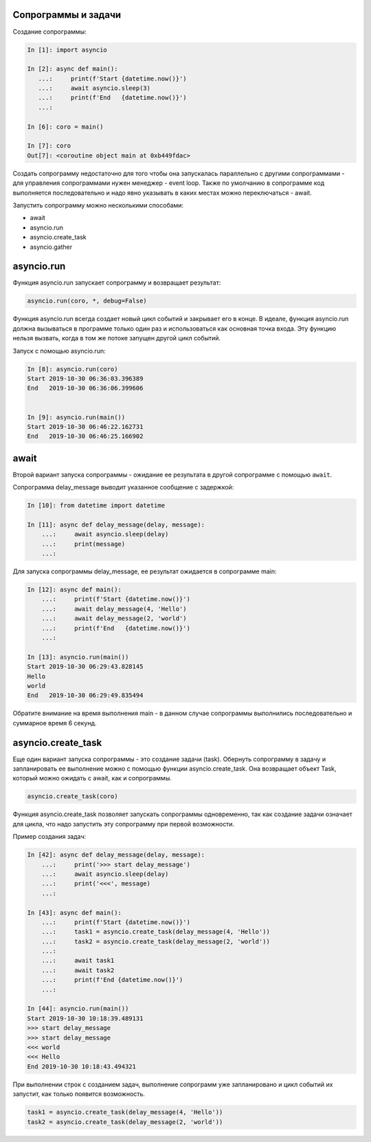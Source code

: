 Сопрограммы и задачи
--------------------

Создание сопрограммы:

.. code:: python

    In [1]: import asyncio

    In [2]: async def main():
       ...:     print(f'Start {datetime.now()}')
       ...:     await asyncio.sleep(3)
       ...:     print(f'End   {datetime.now()}')
       ...:

    In [6]: coro = main()

    In [7]: coro
    Out[7]: <coroutine object main at 0xb449fdac>


Создать сопрограмму недостаточно для того чтобы она запускалась
параллельно с другими сопрограммами - для управления сопрограммами нужен
менеджер - event loop. Также по умолчанию в сопрограмме код выполняется последовательно
и надо явно указывать в каких местах можно переключаться - await.


Запустить сопрограмму можно несколькими способами:

* await
* asyncio.run
* asyncio.create_task
* asyncio.gather


asyncio.run
-----------

Функция asyncio.run запускает сопрограмму и возвращает результат:

.. code:: python

    asyncio.run(coro, *, debug=False)

Функция asyncio.run всегда создает новый цикл событий и закрывает его в конце.
В идеале, функция asyncio.run должна вызываться в программе только один раз и использоваться
как основная точка входа.
Эту функцию нельзя вызвать, когда в том же потоке запущен другой цикл событий.

Запуск с помощью asyncio.run:

.. code:: python

    In [8]: asyncio.run(coro)
    Start 2019-10-30 06:36:03.396389
    End   2019-10-30 06:36:06.399606


    In [9]: asyncio.run(main())
    Start 2019-10-30 06:46:22.162731
    End   2019-10-30 06:46:25.166902

await
-----

Второй вариант запуска сопрограммы - ожидание ее результата в другой сопрограмме
с помощью ``await``.

Сопрограмма delay_message выводит указанное сообщение с задержкой:

.. code:: python

    In [10]: from datetime import datetime

    In [11]: async def delay_message(delay, message):
        ...:     await asyncio.sleep(delay)
        ...:     print(message)
        ...:

Для запуска сопрограммы delay_message, ее результат ожидается в сопрограмме main:

.. code:: python

    In [12]: async def main():
        ...:     print(f'Start {datetime.now()}')
        ...:     await delay_message(4, 'Hello')
        ...:     await delay_message(2, 'world')
        ...:     print(f'End   {datetime.now()}')
        ...:

    In [13]: asyncio.run(main())
    Start 2019-10-30 06:29:43.828145
    Hello
    world
    End   2019-10-30 06:29:49.835494

Обратите внимание на время выполнения main - в данном случае сопрограммы выполнились
последовательно и суммарное время 6 секунд.

asyncio.create_task
-------------------

Еще один вариант запуска сопрограммы - это создание задачи (task).
Обернуть сопрограмму в задачу и запланировать ее выполнение можно с помощью функции
asyncio.create_task. Она возвращает объект Task, который можно ожидать с await, как
и сопрограммы. 

.. code:: python

    asyncio.create_task(coro)

Функция asyncio.create_task позволяет запускать сопрограммы одновременно, так как
создание задачи означает для цикла, что надо запустить эту сопрограмму при первой 
возможности.

Пример создания задач:

.. code:: python

    In [42]: async def delay_message(delay, message):
        ...:     print('>>> start delay_message')
        ...:     await asyncio.sleep(delay)
        ...:     print('<<<', message)
        ...:

    In [43]: async def main():
        ...:     print(f'Start {datetime.now()}')
        ...:     task1 = asyncio.create_task(delay_message(4, 'Hello'))
        ...:     task2 = asyncio.create_task(delay_message(2, 'world'))
        ...:
        ...:     await task1
        ...:     await task2
        ...:     print(f'End {datetime.now()}')
        ...:

    In [44]: asyncio.run(main())
    Start 2019-10-30 10:18:39.489131
    >>> start delay_message
    >>> start delay_message
    <<< world
    <<< Hello
    End 2019-10-30 10:18:43.494321

При выполнении строк с созданием задач, выполнение сопрограмм уже запланировано
и цикл событий их запустит, как только появится возможность.

.. code:: python

    task1 = asyncio.create_task(delay_message(4, 'Hello'))
    task2 = asyncio.create_task(delay_message(2, 'world'))



.. code:: python
.. code:: python
.. code:: python
.. code:: python
.. code:: python
.. code:: python

